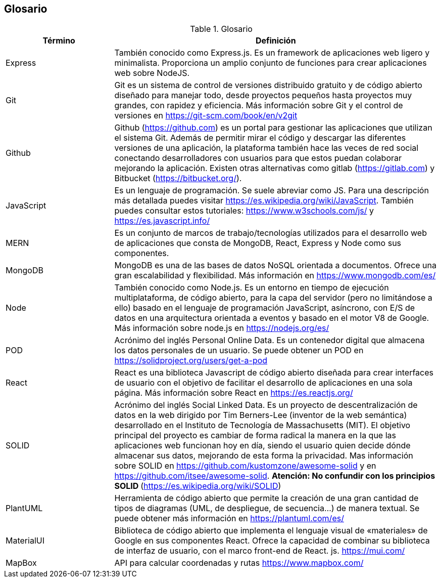 [[section-glossary]]
== Glosario



[role="arc42help"]
****
.Glosario
[options="header",cols="1,3"]
|===
| Término         | Definición
| Express     | También conocido como Express.js. Es un framework de aplicaciones web ligero y minimalista. Proporciona un amplio conjunto de funciones para crear aplicaciones web sobre NodeJS.
| Git     | Git es un sistema de control de versiones distribuido gratuito y de código abierto diseñado para manejar todo, desde proyectos pequeños hasta proyectos muy grandes, con rapidez y eficiencia. Más información sobre Git y el control de versiones en https://git-scm.com/book/en/v2git 
| Github     | Github (https://github.com) es un portal para gestionar las aplicaciones que utilizan el sistema Git. Además de permitir mirar el código y descargar las diferentes versiones de una aplicación, la plataforma también hace las veces de red social conectando desarrolladores con usuarios para que estos puedan colaborar mejorando la aplicación. Existen otras alternativas como gitlab (https://gitlab.com) y Bitbucket (https://bitbucket.org/).
| JavaScript | Es un lenguaje de programación. Se suele abreviar como JS. Para una descripción más detallada puedes visitar https://es.wikipedia.org/wiki/JavaScript. También puedes consultar estos tutoriales: https://www.w3schools.com/js/ y https://es.javascript.info/
| MERN | Es un conjunto de marcos de trabajo/tecnologías utilizados para el desarrollo web de aplicaciones que consta de MongoDB, React, Express y Node como sus componentes. 
| MongoDB     | MongoDB es una de las bases de datos NoSQL orientada a documentos. Ofrece una gran escalabilidad y flexibilidad. Más información en https://www.mongodb.com/es/
| Node     | También conocido como Node.js. Es un entorno en tiempo de ejecución multiplataforma, de código abierto, para la capa del servidor (pero no limitándose a ello) basado en el lenguaje de programación JavaScript, asíncrono, con E/S de datos en una arquitectura orientada a eventos y basado en el motor V8 de Google. Más información sobre node.js en https://nodejs.org/es/
| POD     | Acrónimo del inglés Personal Online Data. Es un contenedor digital que almacena los datos personales de un usuario. Se puede obtener un POD en https://solidproject.org/users/get-a-pod
| React	 | React es una biblioteca Javascript de código abierto diseñada para crear interfaces de usuario con el objetivo de facilitar el desarrollo de aplicaciones en una sola página. Más información sobre React en https://es.reactjs.org/
| SOLID | Acrónimo del inglés Social Linked Data. Es un proyecto de descentralización de datos en la web dirigido por Tim Berners-Lee (inventor de la web semántica) desarrollado en el Instituto de Tecnología de Massachusetts (MIT). El objetivo principal del proyecto es cambiar de forma radical la manera en la que las aplicaciones web funcionan hoy en día, siendo el usuario quien decide dónde almacenar sus datos, mejorando de esta forma la privacidad. Mas información sobre SOLID en https://github.com/kustomzone/awesome-solid y en https://github.com/itsee/awesome-solid.  **Atención: No confundir con los principios SOLID ** (https://es.wikipedia.org/wiki/SOLID)
| PlantUML | Herramienta de código abierto que permite la creación de una gran cantidad de tipos de diagramas (UML, de despliegue, de secuencia...) de manera textual. Se puede obtener más información en https://plantuml.com/es/
| MaterialUI | Biblioteca de código abierto que implementa el lenguaje visual de «materiales» de Google en sus componentes React. Ofrece la capacidad de combinar su biblioteca de interfaz de usuario, con el marco front-end de React. js. https://mui.com/
| MapBox | API para calcular coordenadas y rutas https://www.mapbox.com/
****
